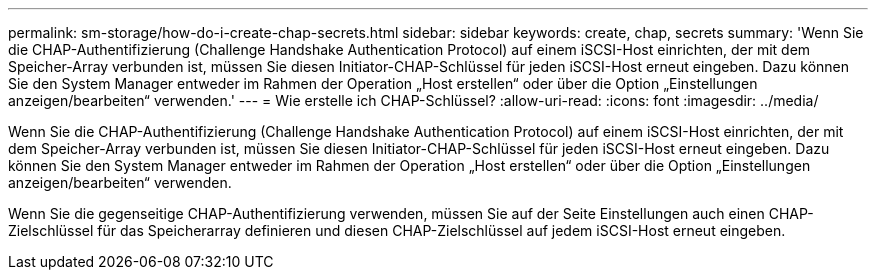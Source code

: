 ---
permalink: sm-storage/how-do-i-create-chap-secrets.html 
sidebar: sidebar 
keywords: create, chap, secrets 
summary: 'Wenn Sie die CHAP-Authentifizierung (Challenge Handshake Authentication Protocol) auf einem iSCSI-Host einrichten, der mit dem Speicher-Array verbunden ist, müssen Sie diesen Initiator-CHAP-Schlüssel für jeden iSCSI-Host erneut eingeben. Dazu können Sie den System Manager entweder im Rahmen der Operation „Host erstellen“ oder über die Option „Einstellungen anzeigen/bearbeiten“ verwenden.' 
---
= Wie erstelle ich CHAP-Schlüssel?
:allow-uri-read: 
:icons: font
:imagesdir: ../media/


[role="lead"]
Wenn Sie die CHAP-Authentifizierung (Challenge Handshake Authentication Protocol) auf einem iSCSI-Host einrichten, der mit dem Speicher-Array verbunden ist, müssen Sie diesen Initiator-CHAP-Schlüssel für jeden iSCSI-Host erneut eingeben. Dazu können Sie den System Manager entweder im Rahmen der Operation „Host erstellen“ oder über die Option „Einstellungen anzeigen/bearbeiten“ verwenden.

Wenn Sie die gegenseitige CHAP-Authentifizierung verwenden, müssen Sie auf der Seite Einstellungen auch einen CHAP-Zielschlüssel für das Speicherarray definieren und diesen CHAP-Zielschlüssel auf jedem iSCSI-Host erneut eingeben.
